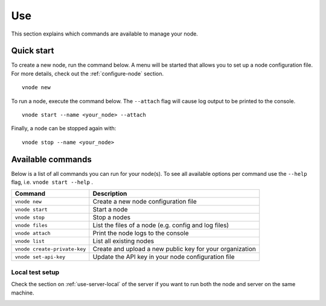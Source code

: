 .. _use-node:

Use
----

This section explains which commands are available to manage your node.

Quick start
^^^^^^^^^^^

To create a new node, run the command below. A menu will be started that
allows you to set up a node configuration file. For more details, check
out the :ref:`configure-node` section.

::

   vnode new

To run a node, execute the command below. The ``--attach`` flag will
cause log output to be printed to the console.

::

   vnode start --name <your_node> --attach

Finally, a node can be stopped again with:

::

   vnode stop --name <your_node>

Available commands
^^^^^^^^^^^^^^^^^^

Below is a list of all commands you can run for your node(s). To see all
available options per command use the ``--help`` flag,
i.e. ``vnode start --help`` .

+---------------------+------------------------------------------------+
| **Command**         | **Description**                                |
+=====================+================================================+
| ``vnode new``       | Create a new node configuration file           |
+---------------------+------------------------------------------------+
| ``vnode start``     | Start a node                                   |
+---------------------+------------------------------------------------+
| ``vnode stop``      | Stop a nodes                                   |
+---------------------+------------------------------------------------+
| ``vnode files``     | List the files of a node (e.g. config and log  |
|                     | files)                                         |
+---------------------+------------------------------------------------+
| ``vnode attach``    | Print the node logs to the console             |
+---------------------+------------------------------------------------+
| ``vnode list``      | List all existing nodes                        |
+---------------------+------------------------------------------------+
| ``vnode             | Create and upload a new public key for your    |
| create-private-key``| organization                                   |
+---------------------+------------------------------------------------+
| ``vnode             | Update the API key in your node configuration  |
| set-api-key``       | file                                           |
+---------------------+------------------------------------------------+

Local test setup
""""""""""""""""

Check the section on :ref:`use-server-local` of the server if
you want to run both the node and server on the same machine.

.. _node-security: